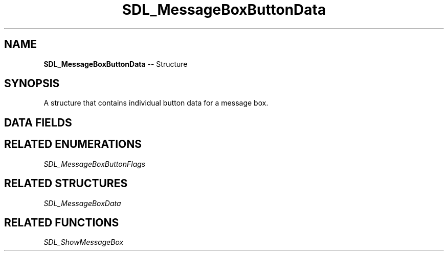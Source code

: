 .TH SDL_MessageBoxButtonData 3 "2018.09.27" "https://github.com/haxpor/sdl2-manpage" "SDL2"
.SH NAME
\fBSDL_MessageBoxButtonData\fR -- Structure

.SH SYNOPSIS
A structure that contains individual button data for a message box.

.SH DATA FIELDS
.TS
tab(:) allbox;
a lb l.
Uint32:flags:T{
one of the values from \fBSDL_MessageBoxButtonFlags\fR
T}
int:buttonid:T{
user defined button id (value returned via \fBSDL_ShowMessageBox()\fR)
T}
const char*:text:T{
the UTF-8 button text
T}
.TE

.SH RELATED ENUMERATIONS
\fISDL_MessageBoxButtonFlags

.SH RELATED STRUCTURES
\fISDL_MessageBoxData

.SH RELATED FUNCTIONS
\fISDL_ShowMessageBox
